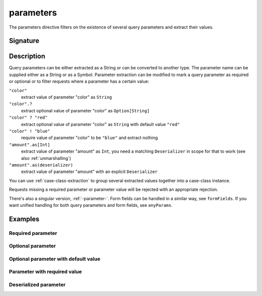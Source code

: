 .. _-parameters-:

parameters
==========

The parameters directive filters on the existence of several query parameters and extract their values.

Signature
---------

.. includecode:: /../spray-routing/src/main/scala/spray/routing/directives/ParameterDirectives.scala
   :snippet: parameters

Description
-----------
Query parameters can be either extracted as a String or can be converted to another type. The parameter name
can be supplied either as a String or as a Symbol. Parameter extraction can be modified to mark a query parameter
as required or optional or to filter requests where a parameter has a certain value:

``"color"``
    extract value of parameter "color" as ``String``
``"color".?``
    extract optional value of parameter "color" as ``Option[String]``
``"color" ? "red"``
    extract optional value of parameter "color" as ``String`` with default value ``"red"``
``"color" ! "blue"``
    require value of parameter "color" to be ``"blue"`` and extract nothing
``"amount".as[Int]``
    extract value of parameter "amount" as ``Int``, you need a matching ``Deserializer`` in scope for that to work
    (see also :ref:`unmarshalling`)
``"amount".as(deserializer)``
    extract value of parameter "amount" with an explicit ``Deserializer``

You can use :ref:`case-class-extraction` to group several extracted values together into a case-class
instance.

Requests missing a required parameter or parameter value will be rejected with an appropriate rejection.

There's also a singular version, :ref:`-parameter-`. Form fields can be handled in a similar way, see ``formFields``. If
you want unified handling for both query parameters and form fields, see ``anyParams``.

Examples
--------

Required parameter
++++++++++++++++++

.. includecode:: ../code/docs/directives/ParameterDirectivesExamplesSpec.scala
   :snippet: required-1

Optional parameter
++++++++++++++++++

.. includecode:: ../code/docs/directives/ParameterDirectivesExamplesSpec.scala
   :snippet: optional

Optional parameter with default value
+++++++++++++++++++++++++++++++++++++

.. includecode:: ../code/docs/directives/ParameterDirectivesExamplesSpec.scala
   :snippet: optional-with-default

Parameter with required value
+++++++++++++++++++++++++++++

.. includecode:: ../code/docs/directives/ParameterDirectivesExamplesSpec.scala
   :snippet: required-value

Deserialized parameter
++++++++++++++++++++++

.. includecode:: ../code/docs/directives/ParameterDirectivesExamplesSpec.scala
   :snippet: mapped-value
